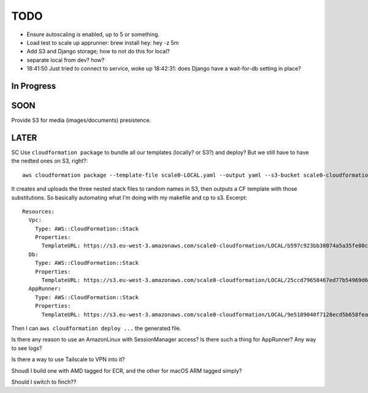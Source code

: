 ======
 TODO
======

* Ensure autoscaling is enabled, up to 5 or something.

* Load test to scale up apprunner: brew install hey: hey -z 5m
* Add S3 and Django storage; how to not do this for local?
* separate local from dev? how?
* 18:41:50 Just tried to connect to service, woke up 18:42:31: does
  Django have a wait-for-db setting in place?




In Progress
===========


SOON
====

Provide S3 for media (images/documents) presistence.


LATER
=====

SC
Use ``cloudformation package`` to bundle all our templates (locally?
or S3?) and deploy? But we still have to have the nedted ones on S3,
right?::

  aws cloudformation package --template-file scale0-LOCAL.yaml --output yaml --s3-bucket scale0-cloudformation --s3-prefix LOCAL --output-template-file PACKAGED.yml

It creates and uploads the three nested stack files to random names in
S3, then outputs a CF template with those substitutions. So basically
automating what I'm doing with my makefile and cp to s3. Excerpt::

  Resources:
    Vpc:
      Type: AWS::CloudFormation::Stack
      Properties:
        TemplateURL: https://s3.eu-west-3.amazonaws.com/scale0-cloudformation/LOCAL/b597c923bb38074a5a35fe80c7bf7be9.template
    Db:
      Type: AWS::CloudFormation::Stack
      Properties:
        TemplateURL: https://s3.eu-west-3.amazonaws.com/scale0-cloudformation/LOCAL/25ccd79658467ed77b54969d638e8e34.template
    AppRunner:
      Type: AWS::CloudFormation::Stack
      Properties:
        TemplateURL: https://s3.eu-west-3.amazonaws.com/scale0-cloudformation/LOCAL/9e5189040f7128ecd5b658fea7bc8c96.template

Then I can ``aws cloudformation deploy ...`` the generated file.



Is there any reason to use an AmazonLinux with SessionManager access? Is there such a thing for AppRunner? Any way to see logs?

Is there a way to use Tailscale to VPN into it?

Shoudl I build one with AMD tagged for ECR, and the other for macOS
ARM tagged simply?

Should I switch to finch??

